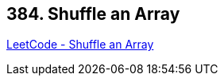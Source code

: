 == 384. Shuffle an Array

https://leetcode.com/problems/shuffle-an-array/[LeetCode - Shuffle an Array]

